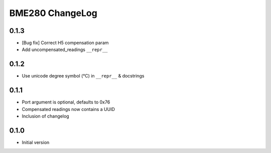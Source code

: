 BME280 ChangeLog
================

0.1.3
-----
* [Bug fix] Correct H5 compensation param
* Add uncompensated_readings ``__repr__``


0.1.2
-----
* Use unicode degree symbol (°C) in ``__repr__`` & docstrings

0.1.1
-----
* Port argument is optional, defaults to 0x76
* Compensated readings now contains a UUID
* Inclusion of changelog

0.1.0
-----
* Initial version
